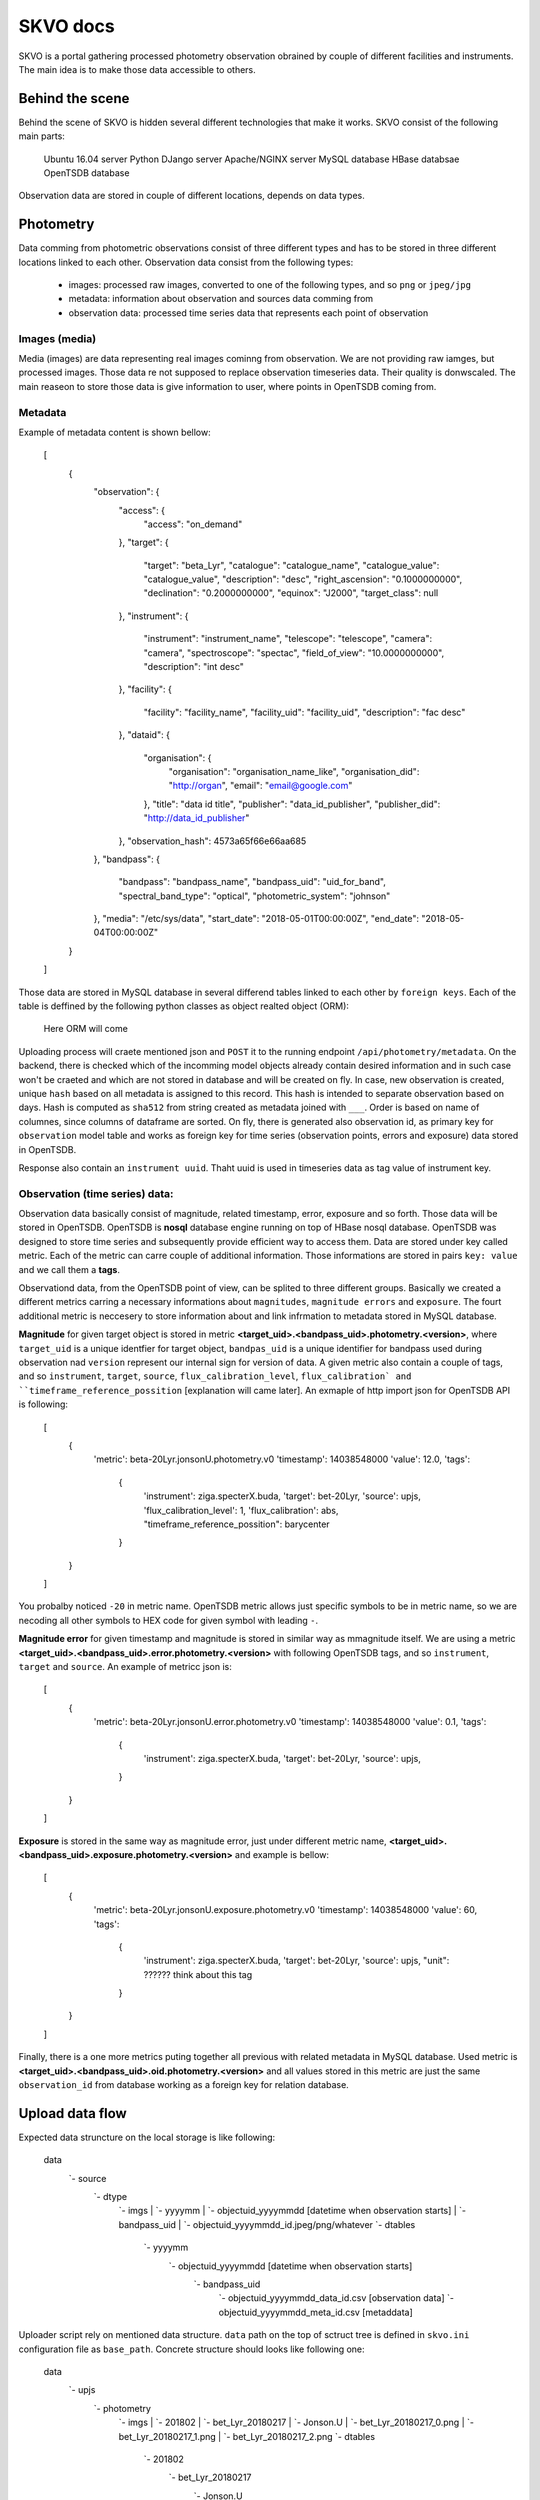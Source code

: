 SKVO docs
=========

SKVO is a portal gathering processed photometry observation obrained by couple of different facilities and instruments. The main idea is to make those data accessible to others.

Behind the scene
~~~~~~~~~~~~~~~~

Behind the scene of SKVO is hidden several different technologies that make it works.
SKVO consist of the following main parts:
    
    Ubuntu 16.04 server
    Python DJango server
    Apache/NGINX server
    MySQL database
    HBase databsae
    OpenTSDB database

Observation data are stored in couple of different locations, depends on data types.

Photometry
~~~~~~~~~~
Data comming from photometric observations consist of three different types and has to be stored in three different locations linked to each other. Observation data consist from the following types:

    - images: processed raw images, converted to one of the following types, and so ``png`` or ``jpeg/jpg``
    - metadata: information about observation and sources data comming from
    - observation data: processed time series data that represents each point of observation

Images (media)
--------------

Media (images) are data representing real images cominng from observation. We are not providing raw iamges, but
processed images. Those data re not supposed to replace observation timeseries data. Their quality is donwscaled.
The main reaseon to store those data is give information to user, where points in OpenTSDB coming from.


Metadata
--------

Example of metadata content is shown bellow:

    [
        {
            "observation": {
                "access": {
                    "access": "on_demand"
                },
                "target": {
                    "target": "beta_Lyr",
                    "catalogue": "catalogue_name",
                    "catalogue_value": "catalogue_value",
                    "description": "desc",
                    "right_ascension": "0.1000000000",
                    "declination": "0.2000000000",
                    "equinox": "J2000",
                    "target_class": null
                },
                "instrument": {
                    "instrument": "instrument_name",
                    "telescope": "telescope",
                    "camera": "camera",
                    "spectroscope": "spectac",
                    "field_of_view": "10.0000000000",
                    "description": "int desc"
                },
                "facility": {
                    "facility": "facility_name",
                    "facility_uid": "facility_uid",
                    "description": "fac desc"
                },
                "dataid": {
                    "organisation": {
                        "organisation": "organisation_name_like",
                        "organisation_did": "http://organ",
                        "email": "email@google.com"
                    },
                    "title": "data id title",
                    "publisher": "data_id_publisher",
                    "publisher_did": "http://data_id_publisher"
                },
                "observation_hash": 4573a65f66e66aa685
            },
            "bandpass": {
                "bandpass": "bandpass_name",
                "bandpass_uid": "uid_for_band",
                "spectral_band_type": "optical",
                "photometric_system": "johnson"
            },
            "media": "/etc/sys/data",
            "start_date": "2018-05-01T00:00:00Z",
            "end_date": "2018-05-04T00:00:00Z"
        }
    ]


Those data are stored in MySQL database in several differend tables linked to each other by ``foreign keys``.
Each of the table is deffined by the following python classes as object realted object (ORM):

    Here ORM will come

Uploading process will craete mentioned json and ``POST`` it to the running endpoint ``/api/photometry/metadata``.
On the backend, there is checked which of the incomming model objects already contain desired information and in such case
won't be craeted and which are not stored in database and will be created on fly. In case, new observation is created, unique ``hash``
based on all metadata is assigned to this record. This hash is intended to separate observation based on days.
Hash is computed as ``sha512`` from string created as metadata joined with ``___``. Order is based on name of columnes, since
columns of dataframe are sorted.
On fly, there is generated also observation id,
as primary key for ``observation`` model table and works as foreign key for time series (observation points, errors and exposure) data stored in OpenTSDB.

Response also contain an ``instrument uuid``. Thaht uuid is used in timeseries data as tag value of instrument key.

Observation (time series) data:
-------------------------------

Observation data basically consist of magnitude, related timestamp, error, exposure and so forth. Those data will be stored in
OpenTSDB. OpenTSDB is **nosql** database engine running on top of HBase nosql database. OpenTSDB was designed to store
time series and subsequently provide efficient way to access them. Data are stored under key called metric. Each of the metric
can carre couple of additional information. Those informations are stored in pairs ``key: value`` and we call them a **tags**.

Observationd data, from the OpenTSDB point of view, can be splited to three different groups. Basically we created a different metrics
carring a necessary informations about ``magnitudes``, ``magnitude errors`` and ``exposure``. The fourt additional metric is neccesery
to store information about and link infrmation to metadata stored in MySQL database.

**Magnitude** for given target object is stored in metric **<target_uid>.<bandpass_uid>.photometry.<version>**, where
``target_uid`` is a unique identfier for target object, ``bandpas_uid`` is a unique identifier for bandpass used during
observation nad ``version`` represent our internal sign for version of data. A given metric also contain a couple of tags, and so
``instrument``, ``target``, ``source``, ``flux_calibration_level``, ``flux_calibration` and ``timeframe_reference_possition``
[explanation will came later]. An exmaple of http import json for OpenTSDB API is following:

    [
        {
            'metric': beta-20Lyr.jonsonU.photometry.v0
            'timestamp': 14038548000
            'value': 12.0,
            'tags':
                {
                    'instrument': ziga.specterX.buda,
                    'target': bet-20Lyr,
                    'source': upjs,
                    'flux_calibration_level': 1,
                    'flux_calibration': abs,
                    "timeframe_reference_possition": barycenter
                }
        }
    ]

You probalby noticed ``-20`` in metric name. OpenTSDB metric allows just specific symbols to be in metric name, so we are necoding
all other symbols to HEX code for given symbol with leading ``-``.


**Magnitude error** for given timestamp and magnitude is stored in similar way as mmagnitude itself. We are using a metric
**<target_uid>.<bandpass_uid>.error.photometry.<version>** with following OpenTSDB tags, and so ``instrument``, ``target`` and ``source``.
An example of metricc json is:

    [
        {
            'metric': beta-20Lyr.jonsonU.error.photometry.v0
            'timestamp': 14038548000
            'value': 0.1,
            'tags':
                {
                    'instrument': ziga.specterX.buda,
                    'target': bet-20Lyr,
                    'source': upjs,
                }
        }
    ]

**Exposure** is stored in the same way as magnitude error, just under different metric name, **<target_uid>.<bandpass_uid>.exposure.photometry.<version>**
and example is bellow:

    [
        {
            'metric': beta-20Lyr.jonsonU.exposure.photometry.v0
            'timestamp': 14038548000
            'value': 60,
            'tags':
                {
                    'instrument': ziga.specterX.buda,
                    'target': bet-20Lyr,
                    'source': upjs,
                    "unit": ?????? think about this tag
                }
        }
    ]


Finally, there is a one more metrics puting together all previous with related metadata in MySQL database. Used metric is
**<target_uid>.<bandpass_uid>.oid.photometry.<version>** and all values stored in this metric are just the same ``observation_id``
from database working as a foreign key for relation database.




Upload data flow
~~~~~~~~~~~~~~~~

Expected data struncture on the local storage is like following:

    data
        `- source
                 `- dtype
                         `- imgs
                         |      `- yyyymm
                         |               `- objectuid_yyyymmdd [datetime when observation starts]
                         |                                    `- bandpass_uid
                         |                                                  `- objectuid_yyyymmdd_id.jpeg/png/whatever
                         `- dtables
                                   `- yyyymm
                                            `- objectuid_yyyymmdd [datetime when observation starts]
                                                                  `- bandpass_uid
                                                                                `- objectuid_yyyymmdd_data_id.csv [observation data]
                                                                                `- objectuid_yyyymmdd_meta_id.csv [metaddata]

Uploader script rely on mentioned data structure.
``data`` path on the top of sctruct tree is defined in ``skvo.ini`` configuration file as ``base_path``.
Concrete structure should looks like following one:

    data
        `- upjs
                `- photometry
                            `- imgs
                            |      `- 201802
                            |               `- bet_Lyr_20180217
                            |                                  `- Jonson.U
                            |                                             `- bet_Lyr_20180217_0.png
                            |                                             `- bet_Lyr_20180217_1.png
                            |                                             `- bet_Lyr_20180217_2.png
                            `- dtables
                                       `- 201802
                                                `- bet_Lyr_20180217
                                                                   `- Jonson.U
                                                                              `- bet_Lyr_20180217_data_id.csv
                                                                              `- bet_Lyr_20180217_meta_id.csv

      
During a runtime of the uploader script, following procedures are executed.
First, for given source (institution, facility, whatever you wish), observation target and bandpass,
metadata and observation data tables are loaded as pandas dataframes.

Here is an example of headers and data line from metadata table (<taget_uuid>_<YYYYMMDD>_meta.csv).

Header:

    arget.target,target.catalogue,target.catalogue_value,target.description,target.right_ascension,target.declination,target.target_class,bandpass.bandpass,bandpass.bandpass_uid,bandpass.spectral_band_type,bandpass.photometric_system,instrument.instrument,instrument.instrument_uid,instrument.telescope,instrument.camera,instrument.spectroscope,instrument.field_of_view,instrument.description,facility.facility,facility.facility_uid,facility.description,organisation.organisation,organisation.organisation_did,organisation.email,dataid.title,dataid.publisher,dataid.publisher_did,access.access

Data:

    bet_Lyr,default,bet_Lyr,bet_Lyr description,18.5,33.21,variable,band.johnson.u,johnson.u,optical,sys,instrument.uvw,instrument.uid.uvw,instrument.telescope.uvw,instrument.camera.uvw,instrument.spect.uvw,15,instrument.description,facility.in.upjs,uid.facility.upjs,facility.description.upjs,organisation.upjs,http://organisation.did.upjs,upjs@upjs.com,title.upjs,publisher.upjs,http://publisher_did.upjs,open

Bellow is an example of header and data line of observation data table <taget_uuid>_<YYYYMMDD>_data.csv

Header:

    ts.timestamp,ts.magnitude,ts.magnitude_error,ts.flux_calibration,ts.flux_calibration_level,ts.exposure,ts.timeframe_reference_position

Data:

    2017-12-04 00:00:11,0.25,0.07692307692307693,abs,2,12,heliocenter

Column name convention follow, otherwise uploader script won't work. Transformation function from dataframe to tsdb metrics and
metadata json rely on the mentioned convention.

You have probably noticed, that data in tables are represented as and real comma separated values, so, just use real csv,
not any decimal position same margin files or any different similar bulshits.

When data are loaded to memory, from the given informations a metadata jeson is created. An exmaple of metadata json is shown above
in section `Metadata`_ . Created metadata json is 'POSTed' on listening endpoint of SKVO Django server, and so ``/api/photometry/metadata``.
This endpoint will return a response based on serializer which contain generated uuid4 of observation and databsae observation id.
The observation id is used in observation id metrics which are linkin database metadata and other observation OpenTSDB metrics.

Now observation data are processed. It is mean, all necessary metrics described in `Observation (time series) data:`_ are created.
Basicaly, pandas dataframes are converted to the python list of dicts shown above, no big deal. Finally, all created metrics are
'POSTed' by ``pyopentsdb`` python library on the OpenTSDB HTTP API endpoint, ``/api/put/``.
    

Finally, just media left. For given observation, each image file is read from local storage as raw object and with couple of
additional metadta is serialized to the following schema:

    {
        "content": <raw_image_content>,
        "filename": <filename>,
        "target": <target>,
        "md5_crc": <md5_crc>,
        "source": <source>,
        "bandpass": <bandpass>,
        "start_date": <datetime_of_first_observation_point>
    }

Raw content is GZIPed before operation of serialisation and md5 CRC sum is computet from gziped object. Such schema is converted to
**avro** binary and this bytes like object is POSTed to endpoint ``/api/photometry/media`` where avro is decoded and file is stored.

Serialized information are encoded to avro based on the following schema:

    {
        "namespace": "skvo.types",
        "name": "PhotometryMediaDataContainer",
        "type": "record",
        "fields": [
            {
                "name": "content",
                "type": "bytes"
            },
            {
                "name": "filename",
                "type": "string"
            },
            {
                "name": "md5_crc",
                "type": "string"
            },
            {
                "name": "source",
                "type": "string"
            },
            {
                "name": "bandpass",
                "type": "string"
            },
            {
                "name": "target",
                "type": "string"
            },
            {
                "name": "start_date",
                "type": "string"
            }
        ]
    }

Local storage structure on the remote server is almost the same as on the storage data are coming from, and so:

    data
        `- source
                 `- dtype
                         `- imgs
                                `- yyyymm
                                         `- objectuid_yyyymmdd [datetime when observation starts]
                                                              `- bandpass_uid
                                                                            `- objectuid_yyyymmdd_id___unixtimestamp.jpeg/png/whatever

where ``data`` path is specified in ``skvo.ini`` config file as ``export_path``, of course, on the server side.

Change against a local storage, where data are comming from is in filename. There is added an unix timestamp in filename,
since in time series subset, we can loose information, which file belongs to which observation point.
During upload process, timestamp is obtained from dataframe based on the index in filename. Just beware, in case,
there is any inconsistency between data table and order of ids in filename of image, wrong timestamp will be assigned to image
filename.

Lookup
~~~~~~

SKVO providing an endpoint for searching observations defined by give combination of the following parameters:

    - dataset - define a datasets, it means, you can lookup the data for the specific source (e.g. upjs, vhao, etc.)
    - ra - right ascension of central points to starts lookup
    - de - declination of central points to starts lookup
    - target - target is another way, how to specify a central point; right ascension and declination is resolved on the backend; in case, ``ra`` and ``de`` are provided, coordinates of targets are ignored

    - box_size_ra - box size in degrees of right ascension to search in
    - box_size_de - box size in degrees of declination  to search in

Lookup endpoint is ``/api/photometry/lookup/`` and accepts ``POST`` method. An example of JSON acceptable by this endpoint is:

    {
        "dataset": "upjs",
        "ra": 10,
        "de": 15,
        "box_size_ra": 30,
        "box_size_de": 10
    }

or:

    {
        "dataset": "upjs",
        "target": "bet_lyr",
        "box_size_ra": 30,
        "box_size_de": 10
    }

When any match is found, response looks similar to this one:

    {}


There is also a posibility to use method GET. In such case, it is necessary to distinguish if you want to use ``target``
or coordinates. In case, you want to use target, then url is pecified as following:

    /api/photometry/lookup/dataset/<dataset_value: string>/target/<target_value: string>/box_size_ra/<box_size_ra_value: float>/<box_size_de_value: float>/

!!! do not forget trailing slash !!!

Parmetre ``dataset``, ``box_size_ra`` and ``box_size_de`` are optional parameters and can be ommited. In such case, also get rid of
prefix in url like ``/dataset/`` or ``/box_size_ra/``.

Similar behaviour is also in case if you want to use a coordinates instead of target. Then, url looks like this:

    /api/photometry/lookup/dataset/<dataset_value: string>/ra/<ra_value: float>/de/<de_value: float>/box_size_ra/<box_size_ra_value: float>/<box_size_de_value: float>/